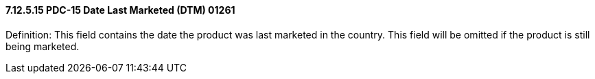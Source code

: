 ==== 7.12.5.15 PDC-15 Date Last Marketed (DTM) 01261

Definition: This field contains the date the product was last marketed in the country. This field will be omitted if the product is still being marketed.

